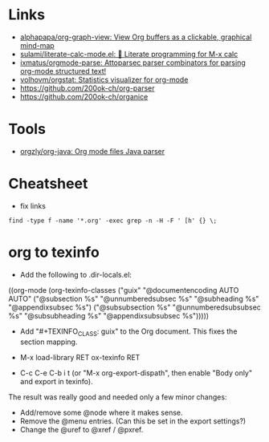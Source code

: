 * Links

- [[https://github.com/alphapapa/org-graph-view][alphapapa/org-graph-view: View Org buffers as a clickable, graphical mind-map]]
- [[https://github.com/sulami/literate-calc-mode.el][sulami/literate-calc-mode.el: 🧮 Literate programming for M-x calc]]
- [[https://github.com/ixmatus/orgmode-parse][ixmatus/orgmode-parse: Attoparsec parser combinators for parsing org-mode structured text!]]
- [[https://github.com/volhovm/orgstat][volhovm/orgstat: Statistics visualizer for org-mode]]
- https://github.com/200ok-ch/org-parser
- https://github.com/200ok-ch/organice

* Tools

- [[https://github.com/orgzly/org-java][orgzly/org-java: Org mode files Java parser]]

* Cheatsheet

- fix links
: find -type f -name '*.org' -exec grep -n -H -F ' [h' {} \;

* org to texinfo

- Add the following to .dir-locals.el:

((org-mode
  (org-texinfo-classes ("guix"
                        "@documentencoding AUTO\n@documentlanguage AUTO"
                        ("@subsection %s" "@unnumberedsubsec %s" "@subheading %s"
                         "@appendixsubsec %s")
                        ("@subsubsection %s" "@unnumberedsubsubsec %s" "@subsubheading %s"
                         "@appendixsubsubsec %s")))))

- Add "#+TEXINFO_CLASS: guix" to the Org document.  This fixes the
  section mapping.

- M-x load-library RET ox-texinfo RET

- C-c C-e C-b i t (or "M-x org-export-dispath", then enable "Body only"
  and export in texinfo).

The result was really good and needed only a few minor changes:

- Add/remove some @node where it makes sense.
- Remove the @menu entries.  (Can this be set in the export settings?)
- Change the @uref to @xref / @pxref.
